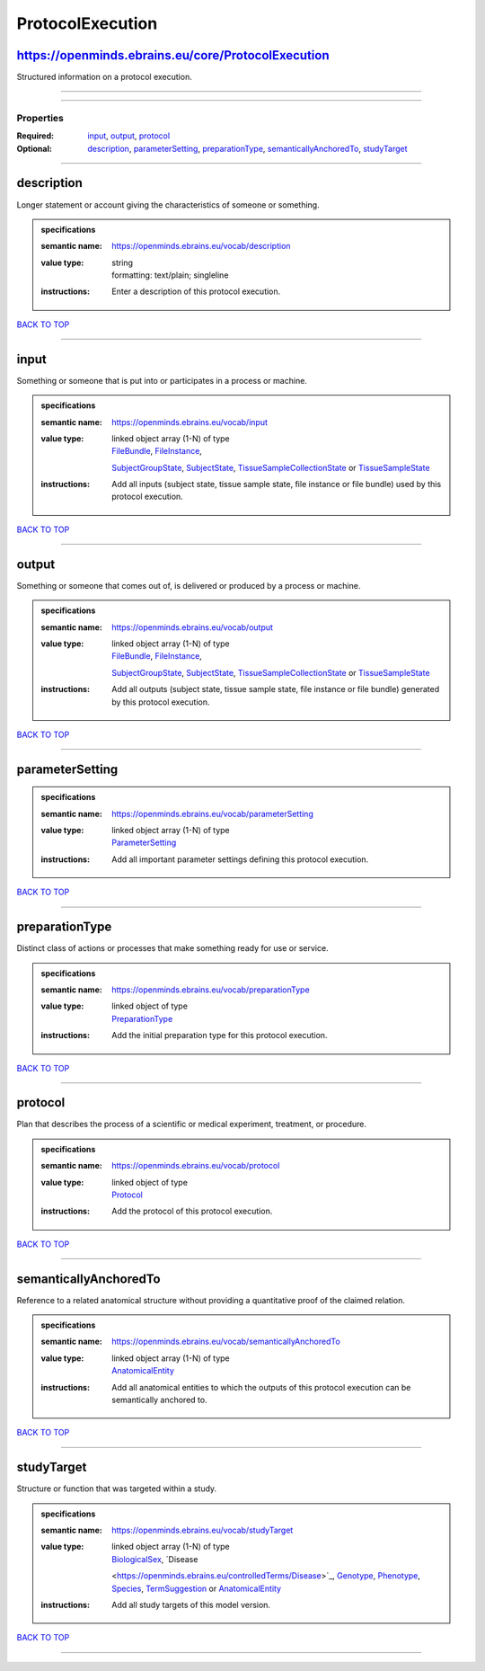 #################
ProtocolExecution
#################

https://openminds.ebrains.eu/core/ProtocolExecution
---------------------------------------------------

Structured information on a protocol execution.

------------

------------

**********
Properties
**********

:Required: `input <input_heading_>`_, `output <output_heading_>`_, `protocol <protocol_heading_>`_
:Optional: `description <description_heading_>`_, `parameterSetting <parameterSetting_heading_>`_, `preparationType <preparationType_heading_>`_,
   `semanticallyAnchoredTo <semanticallyAnchoredTo_heading_>`_, `studyTarget <studyTarget_heading_>`_

------------

.. _description_heading:

description
-----------

Longer statement or account giving the characteristics of someone or something.

.. admonition:: specifications

   :semantic name: https://openminds.ebrains.eu/vocab/description
   :value type: | string
                | formatting: text/plain; singleline
   :instructions: Enter a description of this protocol execution.

`BACK TO TOP <ProtocolExecution_>`_

------------

.. _input_heading:

input
-----

Something or someone that is put into or participates in a process or machine.

.. admonition:: specifications

   :semantic name: https://openminds.ebrains.eu/vocab/input
   :value type: | linked object array \(1-N\) of type
                | `FileBundle <https://openminds.ebrains.eu/core/FileBundle>`_, `FileInstance <https://openminds.ebrains.eu/core/FileInstance>`_,
                `SubjectGroupState <https://openminds.ebrains.eu/core/SubjectGroupState>`_, `SubjectState <https://openminds.ebrains.eu/core/SubjectState>`_,
                `TissueSampleCollectionState <https://openminds.ebrains.eu/core/TissueSampleCollectionState>`_ or `TissueSampleState
                <https://openminds.ebrains.eu/core/TissueSampleState>`_
   :instructions: Add all inputs (subject state, tissue sample state, file instance or file bundle) used by this protocol execution.

`BACK TO TOP <ProtocolExecution_>`_

------------

.. _output_heading:

output
------

Something or someone that comes out of, is delivered or produced by a process or machine.

.. admonition:: specifications

   :semantic name: https://openminds.ebrains.eu/vocab/output
   :value type: | linked object array \(1-N\) of type
                | `FileBundle <https://openminds.ebrains.eu/core/FileBundle>`_, `FileInstance <https://openminds.ebrains.eu/core/FileInstance>`_,
                `SubjectGroupState <https://openminds.ebrains.eu/core/SubjectGroupState>`_, `SubjectState <https://openminds.ebrains.eu/core/SubjectState>`_,
                `TissueSampleCollectionState <https://openminds.ebrains.eu/core/TissueSampleCollectionState>`_ or `TissueSampleState
                <https://openminds.ebrains.eu/core/TissueSampleState>`_
   :instructions: Add all outputs (subject state, tissue sample state, file instance or file bundle) generated by this protocol execution.

`BACK TO TOP <ProtocolExecution_>`_

------------

.. _parameterSetting_heading:

parameterSetting
----------------

.. admonition:: specifications

   :semantic name: https://openminds.ebrains.eu/vocab/parameterSetting
   :value type: | linked object array \(1-N\) of type
                | `ParameterSetting <https://openminds.ebrains.eu/core/ParameterSetting>`_
   :instructions: Add all important parameter settings defining this protocol execution.

`BACK TO TOP <ProtocolExecution_>`_

------------

.. _preparationType_heading:

preparationType
---------------

Distinct class of actions or processes that make something ready for use or service.

.. admonition:: specifications

   :semantic name: https://openminds.ebrains.eu/vocab/preparationType
   :value type: | linked object of type
                | `PreparationType <https://openminds.ebrains.eu/controlledTerms/PreparationType>`_
   :instructions: Add the initial preparation type for this protocol execution.

`BACK TO TOP <ProtocolExecution_>`_

------------

.. _protocol_heading:

protocol
--------

Plan that describes the process of a scientific or medical experiment, treatment, or procedure.

.. admonition:: specifications

   :semantic name: https://openminds.ebrains.eu/vocab/protocol
   :value type: | linked object of type
                | `Protocol <https://openminds.ebrains.eu/core/Protocol>`_
   :instructions: Add the protocol of this protocol execution.

`BACK TO TOP <ProtocolExecution_>`_

------------

.. _semanticallyAnchoredTo_heading:

semanticallyAnchoredTo
----------------------

Reference to a related anatomical structure without providing a quantitative proof of the claimed relation.

.. admonition:: specifications

   :semantic name: https://openminds.ebrains.eu/vocab/semanticallyAnchoredTo
   :value type: | linked object array \(1-N\) of type
                | `AnatomicalEntity <https://openminds.ebrains.eu/sands/AnatomicalEntity>`_
   :instructions: Add all anatomical entities to which the outputs of this protocol execution can be semantically anchored to.

`BACK TO TOP <ProtocolExecution_>`_

------------

.. _studyTarget_heading:

studyTarget
-----------

Structure or function that was targeted within a study.

.. admonition:: specifications

   :semantic name: https://openminds.ebrains.eu/vocab/studyTarget
   :value type: | linked object array \(1-N\) of type
                | `BiologicalSex <https://openminds.ebrains.eu/controlledTerms/BiologicalSex>`_, `Disease
                <https://openminds.ebrains.eu/controlledTerms/Disease>`_, `Genotype <https://openminds.ebrains.eu/controlledTerms/Genotype>`_, `Phenotype
                <https://openminds.ebrains.eu/controlledTerms/Phenotype>`_, `Species <https://openminds.ebrains.eu/controlledTerms/Species>`_, `TermSuggestion
                <https://openminds.ebrains.eu/controlledTerms/TermSuggestion>`_ or `AnatomicalEntity <https://openminds.ebrains.eu/sands/AnatomicalEntity>`_
   :instructions: Add all study targets of this model version.

`BACK TO TOP <ProtocolExecution_>`_

------------

